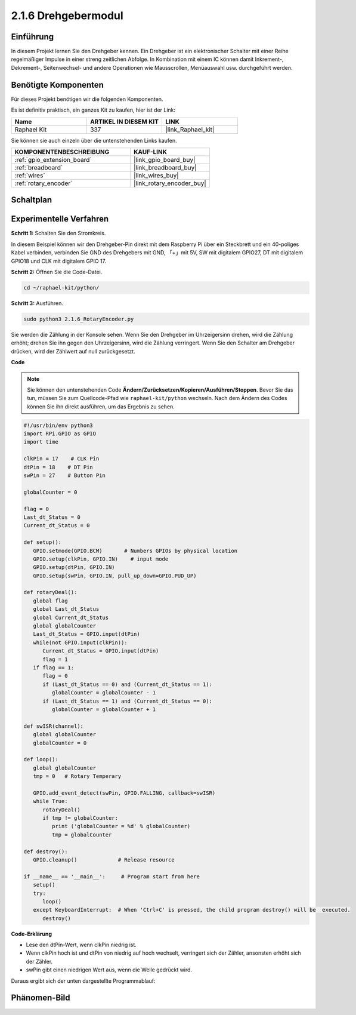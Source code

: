 .. _2.1.6_py:

2.1.6 Drehgebermodul
====================

Einführung
----------

In diesem Projekt lernen Sie den Drehgeber kennen. Ein Drehgeber ist
ein elektronischer Schalter mit einer Reihe regelmäßiger Impulse in einer streng zeitlichen
Abfolge. In Kombination mit einem IC können damit Inkrement-, Dekrement-, Seitenwechsel-
und andere Operationen wie Mausscrollen, Menüauswahl usw. durchgeführt werden.

Benötigte Komponenten
------------------------------

Für dieses Projekt benötigen wir die folgenden Komponenten.

.. image:: ../img/Part_two_25.png

Es ist definitiv praktisch, ein ganzes Kit zu kaufen, hier ist der Link:

.. list-table::
    :widths: 20 20 20
    :header-rows: 1

    *   - Name	
        - ARTIKEL IN DIESEM KIT
        - LINK
    *   - Raphael Kit
        - 337
        - |link_Raphael_kit|

Sie können sie auch einzeln über die untenstehenden Links kaufen.

.. list-table::
    :widths: 30 20
    :header-rows: 1

    *   - KOMPONENTENBESCHREIBUNG
        - KAUF-LINK

    *   - :ref:`gpio_extension_board`
        - |link_gpio_board_buy|
    *   - :ref:`breadboard`
        - |link_breadboard_buy|
    *   - :ref:`wires`
        - |link_wires_buy|
    *   - :ref:`rotary_encoder`
        - |link_rotary_encoder_buy|

Schaltplan
---------------------

.. image:: ../img/image349.png
   :align: center

Experimentelle Verfahren
----------------------------

**Schritt 1:** Schalten Sie den Stromkreis.

.. image:: ../img/2.1.6_fritzing.png
   :align: center

In diesem Beispiel können wir den Drehgeber-Pin direkt mit dem
Raspberry Pi über ein Steckbrett und ein 40-poliges Kabel verbinden, verbinden Sie GND des Drehgebers mit GND, 「+」mit 5V, SW mit digitalem GPIO27, DT mit digitalem GPIO18 und CLK mit digitalem GPIO
17.

**Schritt 2:** Öffnen Sie die Code-Datei.

.. raw:: html

   <run></run>

.. code-block::

    cd ~/raphael-kit/python/

**Schritt 3:** Ausführen.

.. raw:: html

   <run></run>

.. code-block::

    sudo python3 2.1.6_RotaryEncoder.py

Sie werden die Zählung in der Konsole sehen. Wenn Sie den Drehgeber im Uhrzeigersinn drehen, wird die Zählung erhöht; drehen Sie ihn gegen den Uhrzeigersinn, wird die Zählung verringert. Wenn Sie den Schalter am Drehgeber drücken, wird der Zählwert auf null zurückgesetzt.

**Code**

.. note::

   Sie können den untenstehenden Code **Ändern/Zurücksetzen/Kopieren/Ausführen/Stoppen**. Bevor Sie das tun, müssen Sie zum Quellcode-Pfad wie ``raphael-kit/python`` wechseln. Nach dem Ändern des Codes können Sie ihn direkt ausführen, um das Ergebnis zu sehen.


.. raw:: html

    <run></run>

.. code-block:: python

   #!/usr/bin/env python3
   import RPi.GPIO as GPIO
   import time

   clkPin = 17    # CLK Pin
   dtPin = 18    # DT Pin
   swPin = 27    # Button Pin

   globalCounter = 0

   flag = 0
   Last_dt_Status = 0
   Current_dt_Status = 0

   def setup():
      GPIO.setmode(GPIO.BCM)       # Numbers GPIOs by physical location
      GPIO.setup(clkPin, GPIO.IN)    # input mode
      GPIO.setup(dtPin, GPIO.IN)
      GPIO.setup(swPin, GPIO.IN, pull_up_down=GPIO.PUD_UP)

   def rotaryDeal():
      global flag
      global Last_dt_Status
      global Current_dt_Status
      global globalCounter
      Last_dt_Status = GPIO.input(dtPin)
      while(not GPIO.input(clkPin)):
         Current_dt_Status = GPIO.input(dtPin)
         flag = 1
      if flag == 1:
         flag = 0
         if (Last_dt_Status == 0) and (Current_dt_Status == 1):
            globalCounter = globalCounter - 1
         if (Last_dt_Status == 1) and (Current_dt_Status == 0):
            globalCounter = globalCounter + 1

   def swISR(channel):
      global globalCounter
      globalCounter = 0

   def loop():
      global globalCounter
      tmp = 0	# Rotary Temperary

      GPIO.add_event_detect(swPin, GPIO.FALLING, callback=swISR)
      while True:
         rotaryDeal()
         if tmp != globalCounter:
            print ('globalCounter = %d' % globalCounter)
            tmp = globalCounter

   def destroy():
      GPIO.cleanup()             # Release resource

   if __name__ == '__main__':     # Program start from here
      setup()
      try:
         loop()
      except KeyboardInterrupt:  # When 'Ctrl+C' is pressed, the child program destroy() will be  executed.
         destroy()


**Code-Erklärung**

* Lese den dtPin-Wert, wenn clkPin niedrig ist.
* Wenn clkPin hoch ist und dtPin von niedrig auf hoch wechselt, verringert sich der Zähler, ansonsten erhöht sich der Zähler.
* swPin gibt einen niedrigen Wert aus, wenn die Welle gedrückt wird.

Daraus ergibt sich der unten dargestellte Programmablauf:

.. image:: ../img/2.1.6_flow.png
   :align: center

Phänomen-Bild
--------------------

.. image:: ../img/2.1.6rotary_ecoder.JPG
   :align: center